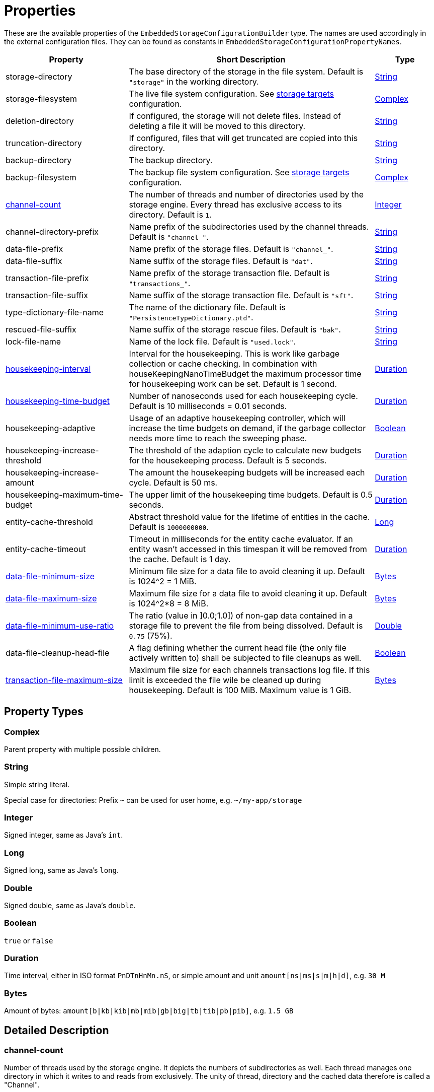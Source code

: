 = Properties

These are the available properties of the `EmbeddedStorageConfigurationBuilder` type.
The names are used accordingly in the external configuration files.
They can be found as constants in `EmbeddedStorageConfigurationPropertyNames`.

[options="header",cols="2,4,1"]
|===
|Property
|Short Description
|Type

|storage-directory
|The base directory of the storage in the file system. Default is `"storage"` in the working directory.
|xref:#type-string[String]

|storage-filesystem
|The live file system configuration. See xref:storage-targets/index.adoc[storage targets] configuration.
|xref:#type-complex[Complex]

|deletion-directory
|If configured, the storage will not delete files. Instead of deleting a file it will be moved to this directory.
|xref:#type-string[String]

|truncation-directory
|If configured, files that will get truncated are copied into this directory.
|xref:#type-string[String]

|backup-directory
|The backup directory.
|xref:#type-string[String]

|backup-filesystem
|The backup file system configuration. See xref:storage-targets/index.adoc[storage targets] configuration.
|xref:#type-complex[Complex]

|xref:#channel-count[channel-count]
|The number of threads and number of directories used by the storage engine. Every thread has exclusive access to its directory. Default is `1`.
|xref:#type-integer[Integer]

|channel-directory-prefix
|Name prefix of the subdirectories used by the channel threads. Default is `"channel_"`.
|xref:#type-string[String]

|data-file-prefix
|Name prefix of the storage files. Default is `"channel_"`.
|xref:#type-string[String]

|data-file-suffix
|Name suffix of the storage files. Default is `"dat"`.
|xref:#type-string[String]

|transaction-file-prefix
|Name prefix of the storage transaction file. Default is `"transactions_"`.
|xref:#type-string[String]

|transaction-file-suffix
|Name suffix of the storage transaction file. Default is `"sft"`.
|xref:#type-string[String]

|type-dictionary-file-name
|The name of the dictionary file. Default is `"PersistenceTypeDictionary.ptd"`.
|xref:#type-string[String]

|rescued-file-suffix
|Name suffix of the storage rescue files. Default is `"bak"`.
|xref:#type-string[String]

|lock-file-name
|Name of the lock file. Default is `"used.lock"`.
|xref:#type-string[String]

|xref:#housekeeping-interval[housekeeping-interval]
|Interval for the housekeeping. This is work like garbage collection or cache checking. In combination with houseKeepingNanoTimeBudget the maximum processor time for housekeeping work can be set. Default is 1 second.
|xref:#type-duration[Duration]

|xref:#housekeeping-time-budget[housekeeping-time-budget]
|Number of nanoseconds used for each housekeeping cycle. Default is 10 milliseconds = 0.01 seconds.
|xref:#type-duration[Duration]

|housekeeping-adaptive
|Usage of an adaptive housekeeping controller, which will increase the time budgets on demand, if the garbage collector needs more time to reach the sweeping phase.
|xref:#type-boolean[Boolean]

|housekeeping-increase-threshold
|The threshold of the adaption cycle to calculate new budgets for the housekeeping process. Default is 5 seconds.
|xref:#type-duration[Duration]

|housekeeping-increase-amount
|The amount the housekeeping budgets will be increased each cycle. Default is 50 ms.
|xref:#type-duration[Duration]

|housekeeping-maximum-time-budget
|The upper limit of the housekeeping time budgets. Default is 0.5 seconds.
|xref:#type-duration[Duration]

|entity-cache-threshold
|Abstract threshold value for the lifetime of entities in the cache. Default is `1000000000`.
|xref:#type-long[Long]

|entity-cache-timeout
|Timeout in milliseconds for the entity cache evaluator. If an entity wasn't accessed in this timespan it will be removed from the cache. Default is 1 day.
|xref:#type-duration[Duration]

|xref:#data-file-minimum-size[data-file-minimum-size]
|Minimum file size for a data file to avoid cleaning it up. Default is 1024^2 = 1 MiB.
|xref:#type-bytes[Bytes]

|xref:#data-file-maximum-size[data-file-maximum-size]
|Maximum file size for a data file to avoid cleaning it up. Default is 1024^2*8 = 8 MiB.
|xref:#type-bytes[Bytes]

|xref:#data-file-minimum-use-ratio[data-file-minimum-use-ratio]
|The ratio (value in ]0.0;1.0]) of non-gap data contained in a storage file to prevent the file from being dissolved. Default is `0.75` (75%).
|xref:#type-double[Double]

|data-file-cleanup-head-file
|A flag defining whether the current head file (the only file actively written to) shall be subjected to file cleanups as well.
|xref:#type-boolean[Boolean]

|xref:#transaction-file-maximum-size[transaction-file-maximum-size]
|Maximum file size for each channels transactions log file. If this limit is exceeded the file wile be cleaned up during housekeeping. Default is 100 MiB. Maximum value is 1 GiB.
|xref:#type-bytes[Bytes]
|===

== Property Types

[#type-complex]
=== Complex
Parent property with multiple possible children.

[#type-string]
=== String
Simple string literal.

Special case for directories: Prefix `~` can be used for user home, e.g. `~/my-app/storage`

[#type-integer]
=== Integer
Signed integer, same as Java's `int`.

[#type-long]
=== Long
Signed long, same as Java's `long`.

[#type-double]
=== Double
Signed double, same as Java's `double`.

[#type-boolean]
=== Boolean
`true` or `false`

[#type-duration]
=== Duration
Time interval, either in ISO format `PnDTnHnMn.nS`, or simple amount and unit `amount[ns|ms|s|m|h|d]`, e.g. `30 M`

[#type-bytes]
=== Bytes
Amount of bytes: `amount[b|kb|kib|mb|mib|gb|big|tb|tib|pb|pib]`, e.g. `1.5 GB`


== Detailed Description

[#channel-count]
=== channel-count

Number of threads used by the storage engine.
It depicts the numbers of subdirectories as well.
Each thread manages one directory in which it writes to and reads from exclusively.
The unity of thread, directory and the cached data therefore is called a "Channel".

[source,text]
----
__________________________________________________
                               [RAM ]{ Code }    |    (      Filesystem      )
               ,- "Channel 0": [Data]{Thread} <-I|O-> (Storage Subdirectory 0)
              /-- "Channel 1": [Data]{Thread} <-I|O-> (Storage Subdirectory 1)
StorageManager                                   |
              \-- "Channel 2": [Data]{Thread} <-I|O-> (Storage Subdirectory 2)
               '- "Channel 3": [Data]{Thread} <-I|O-> (Storage Subdirectory 3)
_________________________________________________|
----

For further information see xref:configuration/using-channels.adoc[Using Channels].

[#housekeeping-interval]
=== housekeeping-interval

Time for the house keeping interval.
House keeping tasks are, among others:

* Garbage Collection
* Cache Check
* File Cleanup Check

In combination with housekeeping-time-budget, it can be specified how many CPU time should be used for house keeping.
E.g.
interval=1000ms and budget=10000000ns means every second there's 0.01 seconds time for house keeping, so max 1% CPU time used for house keeping.
This CPU time window is only used if house keeping work is pending.
If nothing has to be done, no time is wasted.

[#housekeeping-time-budget]
=== housekeeping-time-budget

Time used for each housekeeping cycle.
However, no matter how low the number is, one item of work will always be completed.
But if there is nothing to clean up, no processor time will be wasted.
Default is `10000000` (10 million nanoseconds = 10 milliseconds = 0.01 seconds).
However, no matter how small the time is, one item is done at least.
This is to avoid no-ops, if a too small time window is configured.
This time budget is a "best effort" threshold, meaning when at 1ns left, a huge file has to be cleaned or the references of a huge collection have to be marked for GC, then this budget can be exceeded considerably.

For further information see xref:configuration/housekeeping.adoc[Housekeeping].

[#data-file-minimum-size]
=== data-file-minimum-size

Minimum file size in bytes of a storage file to avoid merging with other files during housekeeping.
Must be greater than 1, maximum is 2GB.

[#data-file-maximum-size]
=== data-file-maximum-size

Maximum file size in bytes of a storage file to avoid splitting in more files during housekeeping.
Must be greater than 1, maximum is 2GB.

TIP: Due to internal implementation details files larger than 2GB are not supported!

[#data-file-minimum-use-ratio]
=== data-file-minimum-use-ratio

The ratio (value in ]0.0;1.0]) of non-gap data contained in a storage file to prevent the file from being dissolved.
"Gap" data is anything that is not the latest version of an entity's data, including older versions of an entity and "comment" bytes (a sequence of bytes beginning with its length as a negative value length header).
The closer this value is to 1.0 (100%), the less disk space is occupied by storage files, but the more file dissolving (data transfers to new files) is required and vice versa.

[#transaction-file-maximum-size]
=== transaction-file-maximum-size
Maximum file size for each channels transactions log file. If this limit is exceeded the file wile be cleaned up during housekeeping.

To shrink the file size all store, transfer, and truncation entries are combined into one single store entry
for each storage files. FileCreation entries are kept, FileDeletion entries are kept
if the storage data file still exists on the file system. Otherwise all entries related
to deleted files are removed if the storage data file does no more exist.

Default is 100 MB.
Maximum value is 1 GB.

== Involved Types

This list shows which property configures which type, used by the foundation types, to create the storage manager.

[options="header",cols="1,2"]
|===
| Property
| Used by

| storage-directory
| `StorageLiveFileProvider`

| storage-filesystem
| `StorageLiveFileProvider`

| deletion-directory
| `StorageLiveFileProvider`

| truncation-directory
| `StorageLiveFileProvider`

| backup-directory
| `StorageBackupSetup`

| backup-filesystem
| `StorageBackupSetup`

| channel-count
| `StorageChannelCountProvider`

| channel-directory-prefix
| `StorageFileNameProvider`

| data-file-prefix
| `StorageFileNameProvider`

| data-file-suffix
| `StorageFileNameProvider`

| transaction-file-prefix
| `StorageFileNameProvider`

| transaction-file-suffix
| `StorageFileNameProvider`

| type-dictionary-filename
| `StorageFileNameProvider`

| rescued-file-suffix
| `StorageFileNameProvider`

| lock-filename
| `StorageFileNameProvider`

| housekeeping-interval
| `StorageHousekeepingController`

| housekeeping-time-budget
| `StorageHousekeepingController`

| entity-cache-threshold
| `StorageEntityCacheEvaluator`

| entity-cache-timeout
| `StorageEntityCacheEvaluator`

| data-file-minimum-size
| `StorageDataFileEvaluator`

| data-file-maximum-size
| `StorageDataFileEvaluator`

| data-file-minimum-use-ratio
| `StorageDataFileEvaluator`

| data-file-cleanup-head-file
| `StorageDataFileEvaluator`

| transaction-file-maximum-size
| `StorageDataFileEvaluator`
|===
